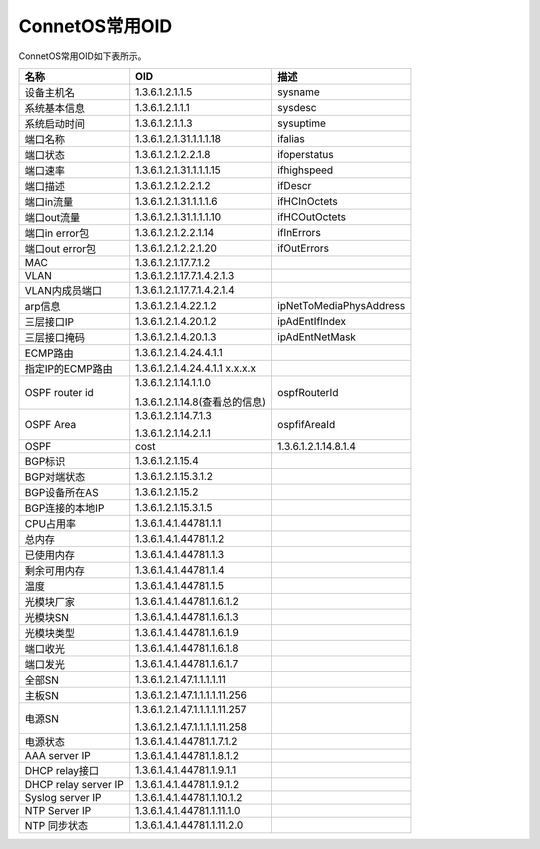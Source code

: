 ConnetOS常用OID
=======================================		
ConnetOS常用OID如下表所示。

=======================   ==================================   =======================
名称	                      OID                                  描述
=======================   ==================================   =======================
设备主机名                  1.3.6.1.2.1.1.5                      sysname
系统基本信息                1.3.6.1.2.1.1.1                      sysdesc
系统启动时间                1.3.6.1.2.1.1.3                      sysuptime
端口名称                   1.3.6.1.2.1.31.1.1.1.18              ifalias
端口状态                   1.3.6.1.2.1.2.2.1.8                  ifoperstatus
端口速率                   1.3.6.1.2.1.31.1.1.1.15              ifhighspeed
端口描述                   1.3.6.1.2.1.2.2.1.2                  ifDescr 
端口in流量                 1.3.6.1.2.1.31.1.1.1.6	               ifHCInOctets
端口out流量                1.3.6.1.2.1.31.1.1.1.10              ifHCOutOctets
端口in error包             1.3.6.1.2.1.2.2.1.14                 ifInErrors
端口out error包            1.3.6.1.2.1.2.2.1.20                 ifOutErrors
MAC                       1.3.6.1.2.1.17.7.1.2 
VLAN                      1.3.6.1.2.1.17.7.1.4.2.1.3 
VLAN内成员端口             1.3.6.1.2.1.17.7.1.4.2.1.4	
arp信息	                  1.3.6.1.2.1.4.22.1.2                 ipNetToMediaPhysAddress
三层接口IP                 1.3.6.1.2.1.4.20.1.2                 ipAdEntIfIndex
三层接口掩码                1.3.6.1.2.1.4.20.1.3                 ipAdEntNetMask 
ECMP路由	                  1.3.6.1.2.1.4.24.4.1.1  
指定IP的ECMP路由            1.3.6.1.2.1.4.24.4.1.1 x.x.x.x 
OSPF router id            1.3.6.1.2.1.14.1.1.0
                          
                          1.3.6.1.2.1.14.8(查看总的信息)         ospfRouterId
OSPF Area                 1.3.6.1.2.1.14.7.1.3
                          
                          1.3.6.1.2.1.14.2.1.1                 ospfifAreaId
OSPF                      cost                                 1.3.6.1.2.1.14.8.1.4
BGP标识                   1.3.6.1.2.1.15.4 
BGP对端状态                1.3.6.1.2.1.15.3.1.2 
BGP设备所在AS	              1.3.6.1.2.1.15.2 
BGP连接的本地IP            1.3.6.1.2.1.15.3.1.5 
CPU占用率                  1.3.6.1.4.1.44781.1.1	
总内存                     1.3.6.1.4.1.44781.1.2	
已使用内存                  1.3.6.1.4.1.44781.1.3	
剩余可用内存                1.3.6.1.4.1.44781.1.4	
温度	                      1.3.6.1.4.1.44781.1.5	
光模块厂家                 1.3.6.1.4.1.44781.1.6.1.2
光模块SN                   1.3.6.1.4.1.44781.1.6.1.3
光模块类型                 1.3.6.1.4.1.44781.1.6.1.9
端口收光                   1.3.6.1.4.1.44781.1.6.1.8
端口发光                   1.3.6.1.4.1.44781.1.6.1.7
全部SN                    1.3.6.1.2.1.47.1.1.1.1.11
主板SN                     1.3.6.1.2.1.47.1.1.1.1.11.256
电源SN                    1.3.6.1.2.1.47.1.1.1.1.11.257
                          
                          1.3.6.1.2.1.47.1.1.1.1.11.258 
电源状态                   1.3.6.1.4.1.44781.1.7.1.2
AAA server IP             1.3.6.1.4.1.44781.1.8.1.2
DHCP relay接口             1.3.6.1.4.1.44781.1.9.1.1
DHCP relay server IP      1.3.6.1.4.1.44781.1.9.1.2
Syslog server IP          1.3.6.1.4.1.44781.1.10.1.2
NTP Server IP             1.3.6.1.4.1.44781.1.11.1.0
NTP 同步状态               1.3.6.1.4.1.44781.1.11.2.0
=======================   ==================================   =======================